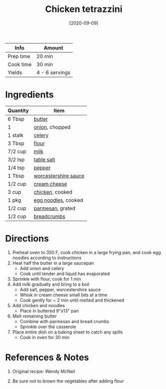 :PROPERTIES:
:ID:       c00450ce-37a8-4254-9b97-0d6b181390b0
:END:
#+TITLE: Chicken tetrazzini
#+DATE: [2020-09-09]
#+LAST_MODIFIED: [2022-07-25 Mon 08:54]
#+FILETAGS: :recipe:dinner:

| Info      | Amount         |
|-----------+----------------|
| Prep time | 20 min         |
| Cook time | 30 min         |
| Yields    | 4 - 6 servings |

* Ingredients

| Quantity | Item                 |
|----------+----------------------|
| 6 Tbsp   | [[id:c2560014-7e89-4ef5-a628-378773b307e5][butter]]               |
| 1        | [[../_ingredients/onion.md][onion]], chopped       |
| 1 stalk  | [[../_ingredients/celery.md][celery]]               |
| 3 Tbsp   | [[id:52b06361-3a75-4b35-84ff-6b1f3ac96b23][flour]]                |
| 7/2 cup  | [[id:5f1d6346-a46a-4d90-b1cd-ab72ada2716a][milk]]                 |
| 3/2 tsp  | [[id:505e3767-00ab-4806-8966-555302b06297][table salt]]           |
| 1/4 tsp  | [[id:68516e6c-ad08-45fd-852b-ba45ce50a68b][pepper]]               |
| 1 Tbsp   | [[id:86d558aa-6ec7-4401-8a9b-9a70c790dc7e][worcestershire sauce]] |
| 1/2 cup  | [[../_ingredients/cream-cheese.md][cream cheese]]         |
| 3 cup    | [[../_ingredients/chicken-breast.md][chicken]], cooked      |
| 1 pkg    | [[../_ingredients/egg-noodles.md][egg noodles]], cooked  |
| 1/2 cup  | [[id:a2ed6c9e-2e2c-4918-b61b-78c3c9d36c8c][parmesan]], grated     |
| 1/2 cup  | [[../_ingredients/breadcrumbs.md][breadcrumbs]]          |

* Directions

1. Preheat oven to 350 F, cook chicken in a large frying pan, and cook egg noodles according to instructions
2. Heat half the butter in a large saucepan
   - Add onion and celery
   - Cook until tender and liquid has evaporated
3. Sprinkle with flour, cook for 1 min
4. Add milk gradually and bring to a boil
   - Add salt, pepper, worcestershire sauce
   - Whisk in cream cheese small bits at a time
   - Cook gently for ~ 2 min until melted and thickened
5. Add chicken and noodles
   - Place in buttered 9"x13" pan
6. Melt remaining butter
   - Combine with parmesan and bread crumbs
   - Sprinkle over the casserole
7. Place entire dish on a baking sheet to catch any spills
   - Cook in oven for 30 min

* References & Notes

1. Original recipe: Wendy McNeil

2. Be sure not to brown the vegetables after adding flour

